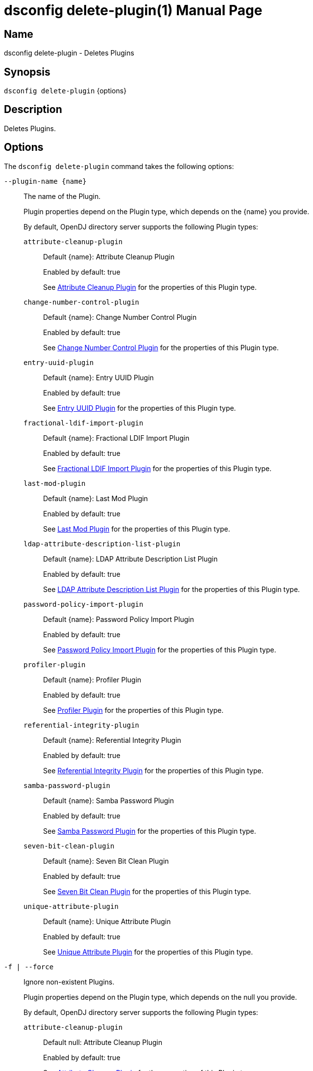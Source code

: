 ////
  The contents of this file are subject to the terms of the Common Development and
  Distribution License (the License). You may not use this file except in compliance with the
  License.

  You can obtain a copy of the License at legal/CDDLv1.0.txt. See the License for the
  specific language governing permission and limitations under the License.

  When distributing Covered Software, include this CDDL Header Notice in each file and include
  the License file at legal/CDDLv1.0.txt. If applicable, add the following below the CDDL
  Header, with the fields enclosed by brackets [] replaced by your own identifying
  information: "Portions Copyright [year] [name of copyright owner]".

  Copyright 2011-2017 ForgeRock AS.
  Portions Copyright 2024-2025 3A Systems LLC.
////

[#dsconfig-delete-plugin]
= dsconfig delete-plugin(1)
:doctype: manpage
:manmanual: Directory Server Tools
:mansource: OpenDJ

== Name
dsconfig delete-plugin - Deletes Plugins

== Synopsis

`dsconfig delete-plugin` {options}

[#dsconfig-delete-plugin-description]
== Description

Deletes Plugins.



[#dsconfig-delete-plugin-options]
== Options

The `dsconfig delete-plugin` command takes the following options:

--
`--plugin-name {name}`::

The name of the Plugin.
+

[open]
====
Plugin properties depend on the Plugin type, which depends on the {name} you provide.

By default, OpenDJ directory server supports the following Plugin types:

`attribute-cleanup-plugin`::
+
Default {name}: Attribute Cleanup Plugin
+
Enabled by default: true
+
See  <<dsconfig-delete-plugin-attribute-cleanup-plugin>> for the properties of this Plugin type.
`change-number-control-plugin`::
+
Default {name}: Change Number Control Plugin
+
Enabled by default: true
+
See  <<dsconfig-delete-plugin-change-number-control-plugin>> for the properties of this Plugin type.
`entry-uuid-plugin`::
+
Default {name}: Entry UUID Plugin
+
Enabled by default: true
+
See  <<dsconfig-delete-plugin-entry-uuid-plugin>> for the properties of this Plugin type.
`fractional-ldif-import-plugin`::
+
Default {name}: Fractional LDIF Import Plugin
+
Enabled by default: true
+
See  <<dsconfig-delete-plugin-fractional-ldif-import-plugin>> for the properties of this Plugin type.
`last-mod-plugin`::
+
Default {name}: Last Mod Plugin
+
Enabled by default: true
+
See  <<dsconfig-delete-plugin-last-mod-plugin>> for the properties of this Plugin type.
`ldap-attribute-description-list-plugin`::
+
Default {name}: LDAP Attribute Description List Plugin
+
Enabled by default: true
+
See  <<dsconfig-delete-plugin-ldap-attribute-description-list-plugin>> for the properties of this Plugin type.
`password-policy-import-plugin`::
+
Default {name}: Password Policy Import Plugin
+
Enabled by default: true
+
See  <<dsconfig-delete-plugin-password-policy-import-plugin>> for the properties of this Plugin type.
`profiler-plugin`::
+
Default {name}: Profiler Plugin
+
Enabled by default: true
+
See  <<dsconfig-delete-plugin-profiler-plugin>> for the properties of this Plugin type.
`referential-integrity-plugin`::
+
Default {name}: Referential Integrity Plugin
+
Enabled by default: true
+
See  <<dsconfig-delete-plugin-referential-integrity-plugin>> for the properties of this Plugin type.
`samba-password-plugin`::
+
Default {name}: Samba Password Plugin
+
Enabled by default: true
+
See  <<dsconfig-delete-plugin-samba-password-plugin>> for the properties of this Plugin type.
`seven-bit-clean-plugin`::
+
Default {name}: Seven Bit Clean Plugin
+
Enabled by default: true
+
See  <<dsconfig-delete-plugin-seven-bit-clean-plugin>> for the properties of this Plugin type.
`unique-attribute-plugin`::
+
Default {name}: Unique Attribute Plugin
+
Enabled by default: true
+
See  <<dsconfig-delete-plugin-unique-attribute-plugin>> for the properties of this Plugin type.
====

`-f | --force`::

Ignore non-existent Plugins.
+

[open]
====
Plugin properties depend on the Plugin type, which depends on the null you provide.

By default, OpenDJ directory server supports the following Plugin types:

`attribute-cleanup-plugin`::
+
Default null: Attribute Cleanup Plugin
+
Enabled by default: true
+
See  <<dsconfig-delete-plugin-attribute-cleanup-plugin>> for the properties of this Plugin type.
`change-number-control-plugin`::
+
Default null: Change Number Control Plugin
+
Enabled by default: true
+
See  <<dsconfig-delete-plugin-change-number-control-plugin>> for the properties of this Plugin type.
`entry-uuid-plugin`::
+
Default null: Entry UUID Plugin
+
Enabled by default: true
+
See  <<dsconfig-delete-plugin-entry-uuid-plugin>> for the properties of this Plugin type.
`fractional-ldif-import-plugin`::
+
Default null: Fractional LDIF Import Plugin
+
Enabled by default: true
+
See  <<dsconfig-delete-plugin-fractional-ldif-import-plugin>> for the properties of this Plugin type.
`last-mod-plugin`::
+
Default null: Last Mod Plugin
+
Enabled by default: true
+
See  <<dsconfig-delete-plugin-last-mod-plugin>> for the properties of this Plugin type.
`ldap-attribute-description-list-plugin`::
+
Default null: LDAP Attribute Description List Plugin
+
Enabled by default: true
+
See  <<dsconfig-delete-plugin-ldap-attribute-description-list-plugin>> for the properties of this Plugin type.
`password-policy-import-plugin`::
+
Default null: Password Policy Import Plugin
+
Enabled by default: true
+
See  <<dsconfig-delete-plugin-password-policy-import-plugin>> for the properties of this Plugin type.
`profiler-plugin`::
+
Default null: Profiler Plugin
+
Enabled by default: true
+
See  <<dsconfig-delete-plugin-profiler-plugin>> for the properties of this Plugin type.
`referential-integrity-plugin`::
+
Default null: Referential Integrity Plugin
+
Enabled by default: true
+
See  <<dsconfig-delete-plugin-referential-integrity-plugin>> for the properties of this Plugin type.
`samba-password-plugin`::
+
Default null: Samba Password Plugin
+
Enabled by default: true
+
See  <<dsconfig-delete-plugin-samba-password-plugin>> for the properties of this Plugin type.
`seven-bit-clean-plugin`::
+
Default null: Seven Bit Clean Plugin
+
Enabled by default: true
+
See  <<dsconfig-delete-plugin-seven-bit-clean-plugin>> for the properties of this Plugin type.
`unique-attribute-plugin`::
+
Default null: Unique Attribute Plugin
+
Enabled by default: true
+
See  <<dsconfig-delete-plugin-unique-attribute-plugin>> for the properties of this Plugin type.
====

--

[#dsconfig-delete-plugin-attribute-cleanup-plugin]
== Attribute Cleanup Plugin

Plugins of type attribute-cleanup-plugin have the following properties:

--


enabled::
[open]
====
Description::
Indicates whether the plug-in is enabled for use. 


Default Value::
None


Allowed Values::
true
false


Multi-valued::
No

Required::
Yes

Admin Action Required::
None

Advanced Property::
No

Read-only::
No


====

invoke-for-internal-operations::
[open]
====
Description::
Indicates whether the plug-in should be invoked for internal operations. Any plug-in that can be invoked for internal operations must ensure that it does not create any new internal operatons that can cause the same plug-in to be re-invoked.


Default Value::
false


Allowed Values::
true
false


Multi-valued::
No

Required::
No

Admin Action Required::
None

Advanced Property::
Yes (Use --advanced in interactive mode.)

Read-only::
No


====

java-class::
[open]
====
Description::
Specifies the fully-qualified name of the Java class that provides the plug-in implementation. 


Default Value::
org.opends.server.plugins.AttributeCleanupPlugin


Allowed Values::
A Java class that implements or extends the class(es): org.opends.server.api.plugin.DirectoryServerPlugin


Multi-valued::
No

Required::
Yes

Admin Action Required::
None

Advanced Property::
No

Read-only::
No


====

plugin-type::
[open]
====
Description::
Specifies the set of plug-in types for the plug-in, which specifies the times at which the plug-in is invoked. 


Default Value::
preparseadd
preparsemodify


Allowed Values::


intermediateresponse::
Invoked before sending an intermediate repsonse message to the client.

ldifexport::
Invoked for each operation to be written during an LDIF export.

ldifimport::
Invoked for each entry read during an LDIF import.

ldifimportbegin::
Invoked at the beginning of an LDIF import session.

ldifimportend::
Invoked at the end of an LDIF import session.

postconnect::
Invoked whenever a new connection is established to the server.

postdisconnect::
Invoked whenever an existing connection is terminated (by either the client or the server).

postoperationabandon::
Invoked after completing the abandon processing.

postoperationadd::
Invoked after completing the core add processing but before sending the response to the client.

postoperationbind::
Invoked after completing the core bind processing but before sending the response to the client.

postoperationcompare::
Invoked after completing the core compare processing but before sending the response to the client.

postoperationdelete::
Invoked after completing the core delete processing but before sending the response to the client.

postoperationextended::
Invoked after completing the core extended processing but before sending the response to the client.

postoperationmodify::
Invoked after completing the core modify processing but before sending the response to the client.

postoperationmodifydn::
Invoked after completing the core modify DN processing but before sending the response to the client.

postoperationsearch::
Invoked after completing the core search processing but before sending the response to the client.

postoperationunbind::
Invoked after completing the unbind processing.

postresponseadd::
Invoked after sending the add response to the client.

postresponsebind::
Invoked after sending the bind response to the client.

postresponsecompare::
Invoked after sending the compare response to the client.

postresponsedelete::
Invoked after sending the delete response to the client.

postresponseextended::
Invoked after sending the extended response to the client.

postresponsemodify::
Invoked after sending the modify response to the client.

postresponsemodifydn::
Invoked after sending the modify DN response to the client.

postresponsesearch::
Invoked after sending the search result done message to the client.

postsynchronizationadd::
Invoked after completing post-synchronization processing for an add operation.

postsynchronizationdelete::
Invoked after completing post-synchronization processing for a delete operation.

postsynchronizationmodify::
Invoked after completing post-synchronization processing for a modify operation.

postsynchronizationmodifydn::
Invoked after completing post-synchronization processing for a modify DN operation.

preoperationadd::
Invoked prior to performing the core add processing.

preoperationbind::
Invoked prior to performing the core bind processing.

preoperationcompare::
Invoked prior to performing the core compare processing.

preoperationdelete::
Invoked prior to performing the core delete processing.

preoperationextended::
Invoked prior to performing the core extended processing.

preoperationmodify::
Invoked prior to performing the core modify processing.

preoperationmodifydn::
Invoked prior to performing the core modify DN processing.

preoperationsearch::
Invoked prior to performing the core search processing.

preparseabandon::
Invoked prior to parsing an abandon request.

preparseadd::
Invoked prior to parsing an add request.

preparsebind::
Invoked prior to parsing a bind request.

preparsecompare::
Invoked prior to parsing a compare request.

preparsedelete::
Invoked prior to parsing a delete request.

preparseextended::
Invoked prior to parsing an extended request.

preparsemodify::
Invoked prior to parsing a modify request.

preparsemodifydn::
Invoked prior to parsing a modify DN request.

preparsesearch::
Invoked prior to parsing a search request.

preparseunbind::
Invoked prior to parsing an unbind request.

searchresultentry::
Invoked before sending a search result entry to the client.

searchresultreference::
Invoked before sending a search result reference to the client.

shutdown::
Invoked during a graceful directory server shutdown.

startup::
Invoked during the directory server startup process.

subordinatedelete::
Invoked in the course of deleting a subordinate entry of a delete operation.

subordinatemodifydn::
Invoked in the course of moving or renaming an entry subordinate to the target of a modify DN operation.



Multi-valued::
Yes

Required::
Yes

Admin Action Required::
The Plugin must be disabled and re-enabled for changes to this setting to take effect

Advanced Property::
Yes (Use --advanced in interactive mode.)

Read-only::
No


====

remove-inbound-attributes::
[open]
====
Description::
A list of attributes which should be removed from incoming add or modify requests. 


Default Value::
No attributes will be removed


Allowed Values::
A String


Multi-valued::
Yes

Required::
No

Admin Action Required::
None

Advanced Property::
No

Read-only::
No


====

rename-inbound-attributes::
[open]
====
Description::
A list of attributes which should be renamed in incoming add or modify requests. 


Default Value::
No attributes will be renamed


Allowed Values::
An attribute name mapping.


Multi-valued::
Yes

Required::
No

Admin Action Required::
None

Advanced Property::
No

Read-only::
No


====



--

[#dsconfig-delete-plugin-change-number-control-plugin]
== Change Number Control Plugin

Plugins of type change-number-control-plugin have the following properties:

--


enabled::
[open]
====
Description::
Indicates whether the plug-in is enabled for use. 


Default Value::
None


Allowed Values::
true
false


Multi-valued::
No

Required::
Yes

Admin Action Required::
None

Advanced Property::
No

Read-only::
No


====

invoke-for-internal-operations::
[open]
====
Description::
Indicates whether the plug-in should be invoked for internal operations. Any plug-in that can be invoked for internal operations must ensure that it does not create any new internal operatons that can cause the same plug-in to be re-invoked.


Default Value::
true


Allowed Values::
true
false


Multi-valued::
No

Required::
No

Admin Action Required::
None

Advanced Property::
Yes (Use --advanced in interactive mode.)

Read-only::
No


====

java-class::
[open]
====
Description::
Specifies the fully-qualified name of the Java class that provides the plug-in implementation. 


Default Value::
org.opends.server.plugins.ChangeNumberControlPlugin


Allowed Values::
A Java class that implements or extends the class(es): org.opends.server.api.plugin.DirectoryServerPlugin


Multi-valued::
No

Required::
Yes

Admin Action Required::
None

Advanced Property::
Yes (Use --advanced in interactive mode.)

Read-only::
No


====

plugin-type::
[open]
====
Description::
Specifies the set of plug-in types for the plug-in, which specifies the times at which the plug-in is invoked. 


Default Value::
postOperationAdd
postOperationDelete
postOperationModify
postOperationModifyDN


Allowed Values::


intermediateresponse::
Invoked before sending an intermediate repsonse message to the client.

ldifexport::
Invoked for each operation to be written during an LDIF export.

ldifimport::
Invoked for each entry read during an LDIF import.

ldifimportbegin::
Invoked at the beginning of an LDIF import session.

ldifimportend::
Invoked at the end of an LDIF import session.

postconnect::
Invoked whenever a new connection is established to the server.

postdisconnect::
Invoked whenever an existing connection is terminated (by either the client or the server).

postoperationabandon::
Invoked after completing the abandon processing.

postoperationadd::
Invoked after completing the core add processing but before sending the response to the client.

postoperationbind::
Invoked after completing the core bind processing but before sending the response to the client.

postoperationcompare::
Invoked after completing the core compare processing but before sending the response to the client.

postoperationdelete::
Invoked after completing the core delete processing but before sending the response to the client.

postoperationextended::
Invoked after completing the core extended processing but before sending the response to the client.

postoperationmodify::
Invoked after completing the core modify processing but before sending the response to the client.

postoperationmodifydn::
Invoked after completing the core modify DN processing but before sending the response to the client.

postoperationsearch::
Invoked after completing the core search processing but before sending the response to the client.

postoperationunbind::
Invoked after completing the unbind processing.

postresponseadd::
Invoked after sending the add response to the client.

postresponsebind::
Invoked after sending the bind response to the client.

postresponsecompare::
Invoked after sending the compare response to the client.

postresponsedelete::
Invoked after sending the delete response to the client.

postresponseextended::
Invoked after sending the extended response to the client.

postresponsemodify::
Invoked after sending the modify response to the client.

postresponsemodifydn::
Invoked after sending the modify DN response to the client.

postresponsesearch::
Invoked after sending the search result done message to the client.

postsynchronizationadd::
Invoked after completing post-synchronization processing for an add operation.

postsynchronizationdelete::
Invoked after completing post-synchronization processing for a delete operation.

postsynchronizationmodify::
Invoked after completing post-synchronization processing for a modify operation.

postsynchronizationmodifydn::
Invoked after completing post-synchronization processing for a modify DN operation.

preoperationadd::
Invoked prior to performing the core add processing.

preoperationbind::
Invoked prior to performing the core bind processing.

preoperationcompare::
Invoked prior to performing the core compare processing.

preoperationdelete::
Invoked prior to performing the core delete processing.

preoperationextended::
Invoked prior to performing the core extended processing.

preoperationmodify::
Invoked prior to performing the core modify processing.

preoperationmodifydn::
Invoked prior to performing the core modify DN processing.

preoperationsearch::
Invoked prior to performing the core search processing.

preparseabandon::
Invoked prior to parsing an abandon request.

preparseadd::
Invoked prior to parsing an add request.

preparsebind::
Invoked prior to parsing a bind request.

preparsecompare::
Invoked prior to parsing a compare request.

preparsedelete::
Invoked prior to parsing a delete request.

preparseextended::
Invoked prior to parsing an extended request.

preparsemodify::
Invoked prior to parsing a modify request.

preparsemodifydn::
Invoked prior to parsing a modify DN request.

preparsesearch::
Invoked prior to parsing a search request.

preparseunbind::
Invoked prior to parsing an unbind request.

searchresultentry::
Invoked before sending a search result entry to the client.

searchresultreference::
Invoked before sending a search result reference to the client.

shutdown::
Invoked during a graceful directory server shutdown.

startup::
Invoked during the directory server startup process.

subordinatedelete::
Invoked in the course of deleting a subordinate entry of a delete operation.

subordinatemodifydn::
Invoked in the course of moving or renaming an entry subordinate to the target of a modify DN operation.



Multi-valued::
Yes

Required::
Yes

Admin Action Required::
The Plugin must be disabled and re-enabled for changes to this setting to take effect

Advanced Property::
Yes (Use --advanced in interactive mode.)

Read-only::
No


====



--

[#dsconfig-delete-plugin-entry-uuid-plugin]
== Entry UUID Plugin

Plugins of type entry-uuid-plugin have the following properties:

--


enabled::
[open]
====
Description::
Indicates whether the plug-in is enabled for use. 


Default Value::
None


Allowed Values::
true
false


Multi-valued::
No

Required::
Yes

Admin Action Required::
None

Advanced Property::
No

Read-only::
No


====

invoke-for-internal-operations::
[open]
====
Description::
Indicates whether the plug-in should be invoked for internal operations. Any plug-in that can be invoked for internal operations must ensure that it does not create any new internal operatons that can cause the same plug-in to be re-invoked.


Default Value::
true


Allowed Values::
true
false


Multi-valued::
No

Required::
No

Admin Action Required::
None

Advanced Property::
Yes (Use --advanced in interactive mode.)

Read-only::
No


====

java-class::
[open]
====
Description::
Specifies the fully-qualified name of the Java class that provides the plug-in implementation. 


Default Value::
org.opends.server.plugins.EntryUUIDPlugin


Allowed Values::
A Java class that implements or extends the class(es): org.opends.server.api.plugin.DirectoryServerPlugin


Multi-valued::
No

Required::
Yes

Admin Action Required::
None

Advanced Property::
Yes (Use --advanced in interactive mode.)

Read-only::
No


====

plugin-type::
[open]
====
Description::
Specifies the set of plug-in types for the plug-in, which specifies the times at which the plug-in is invoked. 


Default Value::
ldifimport
preoperationadd


Allowed Values::


intermediateresponse::
Invoked before sending an intermediate repsonse message to the client.

ldifexport::
Invoked for each operation to be written during an LDIF export.

ldifimport::
Invoked for each entry read during an LDIF import.

ldifimportbegin::
Invoked at the beginning of an LDIF import session.

ldifimportend::
Invoked at the end of an LDIF import session.

postconnect::
Invoked whenever a new connection is established to the server.

postdisconnect::
Invoked whenever an existing connection is terminated (by either the client or the server).

postoperationabandon::
Invoked after completing the abandon processing.

postoperationadd::
Invoked after completing the core add processing but before sending the response to the client.

postoperationbind::
Invoked after completing the core bind processing but before sending the response to the client.

postoperationcompare::
Invoked after completing the core compare processing but before sending the response to the client.

postoperationdelete::
Invoked after completing the core delete processing but before sending the response to the client.

postoperationextended::
Invoked after completing the core extended processing but before sending the response to the client.

postoperationmodify::
Invoked after completing the core modify processing but before sending the response to the client.

postoperationmodifydn::
Invoked after completing the core modify DN processing but before sending the response to the client.

postoperationsearch::
Invoked after completing the core search processing but before sending the response to the client.

postoperationunbind::
Invoked after completing the unbind processing.

postresponseadd::
Invoked after sending the add response to the client.

postresponsebind::
Invoked after sending the bind response to the client.

postresponsecompare::
Invoked after sending the compare response to the client.

postresponsedelete::
Invoked after sending the delete response to the client.

postresponseextended::
Invoked after sending the extended response to the client.

postresponsemodify::
Invoked after sending the modify response to the client.

postresponsemodifydn::
Invoked after sending the modify DN response to the client.

postresponsesearch::
Invoked after sending the search result done message to the client.

postsynchronizationadd::
Invoked after completing post-synchronization processing for an add operation.

postsynchronizationdelete::
Invoked after completing post-synchronization processing for a delete operation.

postsynchronizationmodify::
Invoked after completing post-synchronization processing for a modify operation.

postsynchronizationmodifydn::
Invoked after completing post-synchronization processing for a modify DN operation.

preoperationadd::
Invoked prior to performing the core add processing.

preoperationbind::
Invoked prior to performing the core bind processing.

preoperationcompare::
Invoked prior to performing the core compare processing.

preoperationdelete::
Invoked prior to performing the core delete processing.

preoperationextended::
Invoked prior to performing the core extended processing.

preoperationmodify::
Invoked prior to performing the core modify processing.

preoperationmodifydn::
Invoked prior to performing the core modify DN processing.

preoperationsearch::
Invoked prior to performing the core search processing.

preparseabandon::
Invoked prior to parsing an abandon request.

preparseadd::
Invoked prior to parsing an add request.

preparsebind::
Invoked prior to parsing a bind request.

preparsecompare::
Invoked prior to parsing a compare request.

preparsedelete::
Invoked prior to parsing a delete request.

preparseextended::
Invoked prior to parsing an extended request.

preparsemodify::
Invoked prior to parsing a modify request.

preparsemodifydn::
Invoked prior to parsing a modify DN request.

preparsesearch::
Invoked prior to parsing a search request.

preparseunbind::
Invoked prior to parsing an unbind request.

searchresultentry::
Invoked before sending a search result entry to the client.

searchresultreference::
Invoked before sending a search result reference to the client.

shutdown::
Invoked during a graceful directory server shutdown.

startup::
Invoked during the directory server startup process.

subordinatedelete::
Invoked in the course of deleting a subordinate entry of a delete operation.

subordinatemodifydn::
Invoked in the course of moving or renaming an entry subordinate to the target of a modify DN operation.



Multi-valued::
Yes

Required::
Yes

Admin Action Required::
The Plugin must be disabled and re-enabled for changes to this setting to take effect

Advanced Property::
Yes (Use --advanced in interactive mode.)

Read-only::
No


====



--

[#dsconfig-delete-plugin-fractional-ldif-import-plugin]
== Fractional LDIF Import Plugin

Plugins of type fractional-ldif-import-plugin have the following properties:

--


enabled::
[open]
====
Description::
Indicates whether the plug-in is enabled for use. 


Default Value::
None


Allowed Values::
true
false


Multi-valued::
No

Required::
Yes

Admin Action Required::
None

Advanced Property::
No

Read-only::
No


====

invoke-for-internal-operations::
[open]
====
Description::
Indicates whether the plug-in should be invoked for internal operations. Any plug-in that can be invoked for internal operations must ensure that it does not create any new internal operatons that can cause the same plug-in to be re-invoked.


Default Value::
true


Allowed Values::
true
false


Multi-valued::
No

Required::
No

Admin Action Required::
None

Advanced Property::
Yes (Use --advanced in interactive mode.)

Read-only::
No


====

java-class::
[open]
====
Description::
Specifies the fully-qualified name of the Java class that provides the plug-in implementation. 


Default Value::
None


Allowed Values::
A Java class that implements or extends the class(es): org.opends.server.api.plugin.DirectoryServerPlugin


Multi-valued::
No

Required::
Yes

Admin Action Required::
None

Advanced Property::
No

Read-only::
No


====

plugin-type::
[open]
====
Description::
Specifies the set of plug-in types for the plug-in, which specifies the times at which the plug-in is invoked. 


Default Value::
None


Allowed Values::


intermediateresponse::
Invoked before sending an intermediate repsonse message to the client.

ldifexport::
Invoked for each operation to be written during an LDIF export.

ldifimport::
Invoked for each entry read during an LDIF import.

ldifimportbegin::
Invoked at the beginning of an LDIF import session.

ldifimportend::
Invoked at the end of an LDIF import session.

postconnect::
Invoked whenever a new connection is established to the server.

postdisconnect::
Invoked whenever an existing connection is terminated (by either the client or the server).

postoperationabandon::
Invoked after completing the abandon processing.

postoperationadd::
Invoked after completing the core add processing but before sending the response to the client.

postoperationbind::
Invoked after completing the core bind processing but before sending the response to the client.

postoperationcompare::
Invoked after completing the core compare processing but before sending the response to the client.

postoperationdelete::
Invoked after completing the core delete processing but before sending the response to the client.

postoperationextended::
Invoked after completing the core extended processing but before sending the response to the client.

postoperationmodify::
Invoked after completing the core modify processing but before sending the response to the client.

postoperationmodifydn::
Invoked after completing the core modify DN processing but before sending the response to the client.

postoperationsearch::
Invoked after completing the core search processing but before sending the response to the client.

postoperationunbind::
Invoked after completing the unbind processing.

postresponseadd::
Invoked after sending the add response to the client.

postresponsebind::
Invoked after sending the bind response to the client.

postresponsecompare::
Invoked after sending the compare response to the client.

postresponsedelete::
Invoked after sending the delete response to the client.

postresponseextended::
Invoked after sending the extended response to the client.

postresponsemodify::
Invoked after sending the modify response to the client.

postresponsemodifydn::
Invoked after sending the modify DN response to the client.

postresponsesearch::
Invoked after sending the search result done message to the client.

postsynchronizationadd::
Invoked after completing post-synchronization processing for an add operation.

postsynchronizationdelete::
Invoked after completing post-synchronization processing for a delete operation.

postsynchronizationmodify::
Invoked after completing post-synchronization processing for a modify operation.

postsynchronizationmodifydn::
Invoked after completing post-synchronization processing for a modify DN operation.

preoperationadd::
Invoked prior to performing the core add processing.

preoperationbind::
Invoked prior to performing the core bind processing.

preoperationcompare::
Invoked prior to performing the core compare processing.

preoperationdelete::
Invoked prior to performing the core delete processing.

preoperationextended::
Invoked prior to performing the core extended processing.

preoperationmodify::
Invoked prior to performing the core modify processing.

preoperationmodifydn::
Invoked prior to performing the core modify DN processing.

preoperationsearch::
Invoked prior to performing the core search processing.

preparseabandon::
Invoked prior to parsing an abandon request.

preparseadd::
Invoked prior to parsing an add request.

preparsebind::
Invoked prior to parsing a bind request.

preparsecompare::
Invoked prior to parsing a compare request.

preparsedelete::
Invoked prior to parsing a delete request.

preparseextended::
Invoked prior to parsing an extended request.

preparsemodify::
Invoked prior to parsing a modify request.

preparsemodifydn::
Invoked prior to parsing a modify DN request.

preparsesearch::
Invoked prior to parsing a search request.

preparseunbind::
Invoked prior to parsing an unbind request.

searchresultentry::
Invoked before sending a search result entry to the client.

searchresultreference::
Invoked before sending a search result reference to the client.

shutdown::
Invoked during a graceful directory server shutdown.

startup::
Invoked during the directory server startup process.

subordinatedelete::
Invoked in the course of deleting a subordinate entry of a delete operation.

subordinatemodifydn::
Invoked in the course of moving or renaming an entry subordinate to the target of a modify DN operation.



Multi-valued::
Yes

Required::
Yes

Admin Action Required::
The Plugin must be disabled and re-enabled for changes to this setting to take effect

Advanced Property::
No

Read-only::
No


====



--

[#dsconfig-delete-plugin-last-mod-plugin]
== Last Mod Plugin

Plugins of type last-mod-plugin have the following properties:

--


enabled::
[open]
====
Description::
Indicates whether the plug-in is enabled for use. 


Default Value::
None


Allowed Values::
true
false


Multi-valued::
No

Required::
Yes

Admin Action Required::
None

Advanced Property::
No

Read-only::
No


====

invoke-for-internal-operations::
[open]
====
Description::
Indicates whether the plug-in should be invoked for internal operations. Any plug-in that can be invoked for internal operations must ensure that it does not create any new internal operatons that can cause the same plug-in to be re-invoked.


Default Value::
true


Allowed Values::
true
false


Multi-valued::
No

Required::
No

Admin Action Required::
None

Advanced Property::
Yes (Use --advanced in interactive mode.)

Read-only::
No


====

java-class::
[open]
====
Description::
Specifies the fully-qualified name of the Java class that provides the plug-in implementation. 


Default Value::
org.opends.server.plugins.LastModPlugin


Allowed Values::
A Java class that implements or extends the class(es): org.opends.server.api.plugin.DirectoryServerPlugin


Multi-valued::
No

Required::
Yes

Admin Action Required::
None

Advanced Property::
Yes (Use --advanced in interactive mode.)

Read-only::
No


====

plugin-type::
[open]
====
Description::
Specifies the set of plug-in types for the plug-in, which specifies the times at which the plug-in is invoked. 


Default Value::
preoperationadd
preoperationmodify
preoperationmodifydn


Allowed Values::


intermediateresponse::
Invoked before sending an intermediate repsonse message to the client.

ldifexport::
Invoked for each operation to be written during an LDIF export.

ldifimport::
Invoked for each entry read during an LDIF import.

ldifimportbegin::
Invoked at the beginning of an LDIF import session.

ldifimportend::
Invoked at the end of an LDIF import session.

postconnect::
Invoked whenever a new connection is established to the server.

postdisconnect::
Invoked whenever an existing connection is terminated (by either the client or the server).

postoperationabandon::
Invoked after completing the abandon processing.

postoperationadd::
Invoked after completing the core add processing but before sending the response to the client.

postoperationbind::
Invoked after completing the core bind processing but before sending the response to the client.

postoperationcompare::
Invoked after completing the core compare processing but before sending the response to the client.

postoperationdelete::
Invoked after completing the core delete processing but before sending the response to the client.

postoperationextended::
Invoked after completing the core extended processing but before sending the response to the client.

postoperationmodify::
Invoked after completing the core modify processing but before sending the response to the client.

postoperationmodifydn::
Invoked after completing the core modify DN processing but before sending the response to the client.

postoperationsearch::
Invoked after completing the core search processing but before sending the response to the client.

postoperationunbind::
Invoked after completing the unbind processing.

postresponseadd::
Invoked after sending the add response to the client.

postresponsebind::
Invoked after sending the bind response to the client.

postresponsecompare::
Invoked after sending the compare response to the client.

postresponsedelete::
Invoked after sending the delete response to the client.

postresponseextended::
Invoked after sending the extended response to the client.

postresponsemodify::
Invoked after sending the modify response to the client.

postresponsemodifydn::
Invoked after sending the modify DN response to the client.

postresponsesearch::
Invoked after sending the search result done message to the client.

postsynchronizationadd::
Invoked after completing post-synchronization processing for an add operation.

postsynchronizationdelete::
Invoked after completing post-synchronization processing for a delete operation.

postsynchronizationmodify::
Invoked after completing post-synchronization processing for a modify operation.

postsynchronizationmodifydn::
Invoked after completing post-synchronization processing for a modify DN operation.

preoperationadd::
Invoked prior to performing the core add processing.

preoperationbind::
Invoked prior to performing the core bind processing.

preoperationcompare::
Invoked prior to performing the core compare processing.

preoperationdelete::
Invoked prior to performing the core delete processing.

preoperationextended::
Invoked prior to performing the core extended processing.

preoperationmodify::
Invoked prior to performing the core modify processing.

preoperationmodifydn::
Invoked prior to performing the core modify DN processing.

preoperationsearch::
Invoked prior to performing the core search processing.

preparseabandon::
Invoked prior to parsing an abandon request.

preparseadd::
Invoked prior to parsing an add request.

preparsebind::
Invoked prior to parsing a bind request.

preparsecompare::
Invoked prior to parsing a compare request.

preparsedelete::
Invoked prior to parsing a delete request.

preparseextended::
Invoked prior to parsing an extended request.

preparsemodify::
Invoked prior to parsing a modify request.

preparsemodifydn::
Invoked prior to parsing a modify DN request.

preparsesearch::
Invoked prior to parsing a search request.

preparseunbind::
Invoked prior to parsing an unbind request.

searchresultentry::
Invoked before sending a search result entry to the client.

searchresultreference::
Invoked before sending a search result reference to the client.

shutdown::
Invoked during a graceful directory server shutdown.

startup::
Invoked during the directory server startup process.

subordinatedelete::
Invoked in the course of deleting a subordinate entry of a delete operation.

subordinatemodifydn::
Invoked in the course of moving or renaming an entry subordinate to the target of a modify DN operation.



Multi-valued::
Yes

Required::
Yes

Admin Action Required::
The Plugin must be disabled and re-enabled for changes to this setting to take effect

Advanced Property::
Yes (Use --advanced in interactive mode.)

Read-only::
No


====



--

[#dsconfig-delete-plugin-ldap-attribute-description-list-plugin]
== LDAP Attribute Description List Plugin

Plugins of type ldap-attribute-description-list-plugin have the following properties:

--


enabled::
[open]
====
Description::
Indicates whether the plug-in is enabled for use. 


Default Value::
None


Allowed Values::
true
false


Multi-valued::
No

Required::
Yes

Admin Action Required::
None

Advanced Property::
No

Read-only::
No


====

invoke-for-internal-operations::
[open]
====
Description::
Indicates whether the plug-in should be invoked for internal operations. Any plug-in that can be invoked for internal operations must ensure that it does not create any new internal operatons that can cause the same plug-in to be re-invoked.


Default Value::
true


Allowed Values::
true
false


Multi-valued::
No

Required::
No

Admin Action Required::
None

Advanced Property::
Yes (Use --advanced in interactive mode.)

Read-only::
No


====

java-class::
[open]
====
Description::
Specifies the fully-qualified name of the Java class that provides the plug-in implementation. 


Default Value::
org.opends.server.plugins.LDAPADListPlugin


Allowed Values::
A Java class that implements or extends the class(es): org.opends.server.api.plugin.DirectoryServerPlugin


Multi-valued::
No

Required::
Yes

Admin Action Required::
None

Advanced Property::
Yes (Use --advanced in interactive mode.)

Read-only::
No


====

plugin-type::
[open]
====
Description::
Specifies the set of plug-in types for the plug-in, which specifies the times at which the plug-in is invoked. 


Default Value::
preparsesearch


Allowed Values::


intermediateresponse::
Invoked before sending an intermediate repsonse message to the client.

ldifexport::
Invoked for each operation to be written during an LDIF export.

ldifimport::
Invoked for each entry read during an LDIF import.

ldifimportbegin::
Invoked at the beginning of an LDIF import session.

ldifimportend::
Invoked at the end of an LDIF import session.

postconnect::
Invoked whenever a new connection is established to the server.

postdisconnect::
Invoked whenever an existing connection is terminated (by either the client or the server).

postoperationabandon::
Invoked after completing the abandon processing.

postoperationadd::
Invoked after completing the core add processing but before sending the response to the client.

postoperationbind::
Invoked after completing the core bind processing but before sending the response to the client.

postoperationcompare::
Invoked after completing the core compare processing but before sending the response to the client.

postoperationdelete::
Invoked after completing the core delete processing but before sending the response to the client.

postoperationextended::
Invoked after completing the core extended processing but before sending the response to the client.

postoperationmodify::
Invoked after completing the core modify processing but before sending the response to the client.

postoperationmodifydn::
Invoked after completing the core modify DN processing but before sending the response to the client.

postoperationsearch::
Invoked after completing the core search processing but before sending the response to the client.

postoperationunbind::
Invoked after completing the unbind processing.

postresponseadd::
Invoked after sending the add response to the client.

postresponsebind::
Invoked after sending the bind response to the client.

postresponsecompare::
Invoked after sending the compare response to the client.

postresponsedelete::
Invoked after sending the delete response to the client.

postresponseextended::
Invoked after sending the extended response to the client.

postresponsemodify::
Invoked after sending the modify response to the client.

postresponsemodifydn::
Invoked after sending the modify DN response to the client.

postresponsesearch::
Invoked after sending the search result done message to the client.

postsynchronizationadd::
Invoked after completing post-synchronization processing for an add operation.

postsynchronizationdelete::
Invoked after completing post-synchronization processing for a delete operation.

postsynchronizationmodify::
Invoked after completing post-synchronization processing for a modify operation.

postsynchronizationmodifydn::
Invoked after completing post-synchronization processing for a modify DN operation.

preoperationadd::
Invoked prior to performing the core add processing.

preoperationbind::
Invoked prior to performing the core bind processing.

preoperationcompare::
Invoked prior to performing the core compare processing.

preoperationdelete::
Invoked prior to performing the core delete processing.

preoperationextended::
Invoked prior to performing the core extended processing.

preoperationmodify::
Invoked prior to performing the core modify processing.

preoperationmodifydn::
Invoked prior to performing the core modify DN processing.

preoperationsearch::
Invoked prior to performing the core search processing.

preparseabandon::
Invoked prior to parsing an abandon request.

preparseadd::
Invoked prior to parsing an add request.

preparsebind::
Invoked prior to parsing a bind request.

preparsecompare::
Invoked prior to parsing a compare request.

preparsedelete::
Invoked prior to parsing a delete request.

preparseextended::
Invoked prior to parsing an extended request.

preparsemodify::
Invoked prior to parsing a modify request.

preparsemodifydn::
Invoked prior to parsing a modify DN request.

preparsesearch::
Invoked prior to parsing a search request.

preparseunbind::
Invoked prior to parsing an unbind request.

searchresultentry::
Invoked before sending a search result entry to the client.

searchresultreference::
Invoked before sending a search result reference to the client.

shutdown::
Invoked during a graceful directory server shutdown.

startup::
Invoked during the directory server startup process.

subordinatedelete::
Invoked in the course of deleting a subordinate entry of a delete operation.

subordinatemodifydn::
Invoked in the course of moving or renaming an entry subordinate to the target of a modify DN operation.



Multi-valued::
Yes

Required::
Yes

Admin Action Required::
The Plugin must be disabled and re-enabled for changes to this setting to take effect

Advanced Property::
Yes (Use --advanced in interactive mode.)

Read-only::
No


====



--

[#dsconfig-delete-plugin-password-policy-import-plugin]
== Password Policy Import Plugin

Plugins of type password-policy-import-plugin have the following properties:

--


default-auth-password-storage-scheme::
[open]
====
Description::
Specifies the names of password storage schemes that to be used for encoding passwords contained in attributes with the auth password syntax for entries that do not include the ds-pwp-password-policy-dn attribute specifying which password policy should be used to govern them. 


Default Value::
If the default password policy uses an attribute with the auth password syntax, then the server uses the default password storage schemes for that password policy. Otherwise, it encodes auth password values using the "SHA1" scheme.


Allowed Values::
The DN of any Password Storage Scheme. The referenced password storage schemes must be enabled when the Password Policy Import plug-in is enabled.


Multi-valued::
Yes

Required::
No

Admin Action Required::
None

Advanced Property::
No

Read-only::
No


====

default-user-password-storage-scheme::
[open]
====
Description::
Specifies the names of the password storage schemes to be used for encoding passwords contained in attributes with the user password syntax for entries that do not include the ds-pwp-password-policy-dn attribute specifying which password policy is to be used to govern them. 


Default Value::
If the default password policy uses the attribute with the user password syntax, then the server uses the default password storage schemes for that password policy. Otherwise, it encodes user password values using the "SSHA" scheme.


Allowed Values::
The DN of any Password Storage Scheme. The referenced password storage schemes must be enabled when the Password Policy Import Plugin is enabled.


Multi-valued::
Yes

Required::
No

Admin Action Required::
None

Advanced Property::
No

Read-only::
No


====

enabled::
[open]
====
Description::
Indicates whether the plug-in is enabled for use. 


Default Value::
None


Allowed Values::
true
false


Multi-valued::
No

Required::
Yes

Admin Action Required::
None

Advanced Property::
No

Read-only::
No


====

invoke-for-internal-operations::
[open]
====
Description::
Indicates whether the plug-in should be invoked for internal operations. Any plug-in that can be invoked for internal operations must ensure that it does not create any new internal operatons that can cause the same plug-in to be re-invoked.


Default Value::
false


Allowed Values::
true
false


Multi-valued::
No

Required::
No

Admin Action Required::
None

Advanced Property::
Yes (Use --advanced in interactive mode.)

Read-only::
No


====

java-class::
[open]
====
Description::
Specifies the fully-qualified name of the Java class that provides the plug-in implementation. 


Default Value::
org.opends.server.plugins.PasswordPolicyImportPlugin


Allowed Values::
A Java class that implements or extends the class(es): org.opends.server.api.plugin.DirectoryServerPlugin


Multi-valued::
No

Required::
Yes

Admin Action Required::
None

Advanced Property::
Yes (Use --advanced in interactive mode.)

Read-only::
No


====

plugin-type::
[open]
====
Description::
Specifies the set of plug-in types for the plug-in, which specifies the times at which the plug-in is invoked. 


Default Value::
ldifimport


Allowed Values::


intermediateresponse::
Invoked before sending an intermediate repsonse message to the client.

ldifexport::
Invoked for each operation to be written during an LDIF export.

ldifimport::
Invoked for each entry read during an LDIF import.

ldifimportbegin::
Invoked at the beginning of an LDIF import session.

ldifimportend::
Invoked at the end of an LDIF import session.

postconnect::
Invoked whenever a new connection is established to the server.

postdisconnect::
Invoked whenever an existing connection is terminated (by either the client or the server).

postoperationabandon::
Invoked after completing the abandon processing.

postoperationadd::
Invoked after completing the core add processing but before sending the response to the client.

postoperationbind::
Invoked after completing the core bind processing but before sending the response to the client.

postoperationcompare::
Invoked after completing the core compare processing but before sending the response to the client.

postoperationdelete::
Invoked after completing the core delete processing but before sending the response to the client.

postoperationextended::
Invoked after completing the core extended processing but before sending the response to the client.

postoperationmodify::
Invoked after completing the core modify processing but before sending the response to the client.

postoperationmodifydn::
Invoked after completing the core modify DN processing but before sending the response to the client.

postoperationsearch::
Invoked after completing the core search processing but before sending the response to the client.

postoperationunbind::
Invoked after completing the unbind processing.

postresponseadd::
Invoked after sending the add response to the client.

postresponsebind::
Invoked after sending the bind response to the client.

postresponsecompare::
Invoked after sending the compare response to the client.

postresponsedelete::
Invoked after sending the delete response to the client.

postresponseextended::
Invoked after sending the extended response to the client.

postresponsemodify::
Invoked after sending the modify response to the client.

postresponsemodifydn::
Invoked after sending the modify DN response to the client.

postresponsesearch::
Invoked after sending the search result done message to the client.

postsynchronizationadd::
Invoked after completing post-synchronization processing for an add operation.

postsynchronizationdelete::
Invoked after completing post-synchronization processing for a delete operation.

postsynchronizationmodify::
Invoked after completing post-synchronization processing for a modify operation.

postsynchronizationmodifydn::
Invoked after completing post-synchronization processing for a modify DN operation.

preoperationadd::
Invoked prior to performing the core add processing.

preoperationbind::
Invoked prior to performing the core bind processing.

preoperationcompare::
Invoked prior to performing the core compare processing.

preoperationdelete::
Invoked prior to performing the core delete processing.

preoperationextended::
Invoked prior to performing the core extended processing.

preoperationmodify::
Invoked prior to performing the core modify processing.

preoperationmodifydn::
Invoked prior to performing the core modify DN processing.

preoperationsearch::
Invoked prior to performing the core search processing.

preparseabandon::
Invoked prior to parsing an abandon request.

preparseadd::
Invoked prior to parsing an add request.

preparsebind::
Invoked prior to parsing a bind request.

preparsecompare::
Invoked prior to parsing a compare request.

preparsedelete::
Invoked prior to parsing a delete request.

preparseextended::
Invoked prior to parsing an extended request.

preparsemodify::
Invoked prior to parsing a modify request.

preparsemodifydn::
Invoked prior to parsing a modify DN request.

preparsesearch::
Invoked prior to parsing a search request.

preparseunbind::
Invoked prior to parsing an unbind request.

searchresultentry::
Invoked before sending a search result entry to the client.

searchresultreference::
Invoked before sending a search result reference to the client.

shutdown::
Invoked during a graceful directory server shutdown.

startup::
Invoked during the directory server startup process.

subordinatedelete::
Invoked in the course of deleting a subordinate entry of a delete operation.

subordinatemodifydn::
Invoked in the course of moving or renaming an entry subordinate to the target of a modify DN operation.



Multi-valued::
Yes

Required::
Yes

Admin Action Required::
The Plugin must be disabled and re-enabled for changes to this setting to take effect

Advanced Property::
Yes (Use --advanced in interactive mode.)

Read-only::
No


====



--

[#dsconfig-delete-plugin-profiler-plugin]
== Profiler Plugin

Plugins of type profiler-plugin have the following properties:

--


enable-profiling-on-startup::
[open]
====
Description::
Indicates whether the profiler plug-in is to start collecting data automatically when the directory server is started. This property is read only when the server is started, and any changes take effect on the next restart. This property is typically set to &quot;false&quot; unless startup profiling is required, because otherwise the volume of data that can be collected can cause the server to run out of memory if it is not turned off in a timely manner.


Default Value::
None


Allowed Values::
true
false


Multi-valued::
No

Required::
Yes

Admin Action Required::
None

Advanced Property::
No

Read-only::
No


====

enabled::
[open]
====
Description::
Indicates whether the plug-in is enabled for use. 


Default Value::
None


Allowed Values::
true
false


Multi-valued::
No

Required::
Yes

Admin Action Required::
None

Advanced Property::
No

Read-only::
No


====

invoke-for-internal-operations::
[open]
====
Description::
Indicates whether the plug-in should be invoked for internal operations. Any plug-in that can be invoked for internal operations must ensure that it does not create any new internal operatons that can cause the same plug-in to be re-invoked.


Default Value::
false


Allowed Values::
true
false


Multi-valued::
No

Required::
No

Admin Action Required::
None

Advanced Property::
Yes (Use --advanced in interactive mode.)

Read-only::
No


====

java-class::
[open]
====
Description::
Specifies the fully-qualified name of the Java class that provides the plug-in implementation. 


Default Value::
org.opends.server.plugins.profiler.ProfilerPlugin


Allowed Values::
A Java class that implements or extends the class(es): org.opends.server.api.plugin.DirectoryServerPlugin


Multi-valued::
No

Required::
Yes

Admin Action Required::
None

Advanced Property::
Yes (Use --advanced in interactive mode.)

Read-only::
No


====

plugin-type::
[open]
====
Description::
Specifies the set of plug-in types for the plug-in, which specifies the times at which the plug-in is invoked. 


Default Value::
startup


Allowed Values::


intermediateresponse::
Invoked before sending an intermediate repsonse message to the client.

ldifexport::
Invoked for each operation to be written during an LDIF export.

ldifimport::
Invoked for each entry read during an LDIF import.

ldifimportbegin::
Invoked at the beginning of an LDIF import session.

ldifimportend::
Invoked at the end of an LDIF import session.

postconnect::
Invoked whenever a new connection is established to the server.

postdisconnect::
Invoked whenever an existing connection is terminated (by either the client or the server).

postoperationabandon::
Invoked after completing the abandon processing.

postoperationadd::
Invoked after completing the core add processing but before sending the response to the client.

postoperationbind::
Invoked after completing the core bind processing but before sending the response to the client.

postoperationcompare::
Invoked after completing the core compare processing but before sending the response to the client.

postoperationdelete::
Invoked after completing the core delete processing but before sending the response to the client.

postoperationextended::
Invoked after completing the core extended processing but before sending the response to the client.

postoperationmodify::
Invoked after completing the core modify processing but before sending the response to the client.

postoperationmodifydn::
Invoked after completing the core modify DN processing but before sending the response to the client.

postoperationsearch::
Invoked after completing the core search processing but before sending the response to the client.

postoperationunbind::
Invoked after completing the unbind processing.

postresponseadd::
Invoked after sending the add response to the client.

postresponsebind::
Invoked after sending the bind response to the client.

postresponsecompare::
Invoked after sending the compare response to the client.

postresponsedelete::
Invoked after sending the delete response to the client.

postresponseextended::
Invoked after sending the extended response to the client.

postresponsemodify::
Invoked after sending the modify response to the client.

postresponsemodifydn::
Invoked after sending the modify DN response to the client.

postresponsesearch::
Invoked after sending the search result done message to the client.

postsynchronizationadd::
Invoked after completing post-synchronization processing for an add operation.

postsynchronizationdelete::
Invoked after completing post-synchronization processing for a delete operation.

postsynchronizationmodify::
Invoked after completing post-synchronization processing for a modify operation.

postsynchronizationmodifydn::
Invoked after completing post-synchronization processing for a modify DN operation.

preoperationadd::
Invoked prior to performing the core add processing.

preoperationbind::
Invoked prior to performing the core bind processing.

preoperationcompare::
Invoked prior to performing the core compare processing.

preoperationdelete::
Invoked prior to performing the core delete processing.

preoperationextended::
Invoked prior to performing the core extended processing.

preoperationmodify::
Invoked prior to performing the core modify processing.

preoperationmodifydn::
Invoked prior to performing the core modify DN processing.

preoperationsearch::
Invoked prior to performing the core search processing.

preparseabandon::
Invoked prior to parsing an abandon request.

preparseadd::
Invoked prior to parsing an add request.

preparsebind::
Invoked prior to parsing a bind request.

preparsecompare::
Invoked prior to parsing a compare request.

preparsedelete::
Invoked prior to parsing a delete request.

preparseextended::
Invoked prior to parsing an extended request.

preparsemodify::
Invoked prior to parsing a modify request.

preparsemodifydn::
Invoked prior to parsing a modify DN request.

preparsesearch::
Invoked prior to parsing a search request.

preparseunbind::
Invoked prior to parsing an unbind request.

searchresultentry::
Invoked before sending a search result entry to the client.

searchresultreference::
Invoked before sending a search result reference to the client.

shutdown::
Invoked during a graceful directory server shutdown.

startup::
Invoked during the directory server startup process.

subordinatedelete::
Invoked in the course of deleting a subordinate entry of a delete operation.

subordinatemodifydn::
Invoked in the course of moving or renaming an entry subordinate to the target of a modify DN operation.



Multi-valued::
Yes

Required::
Yes

Admin Action Required::
The Plugin must be disabled and re-enabled for changes to this setting to take effect

Advanced Property::
Yes (Use --advanced in interactive mode.)

Read-only::
No


====

profile-action::
[open]
====
Description::
Specifies the action that should be taken by the profiler. A value of &quot;start&quot; causes the profiler thread to start collecting data if it is not already active. A value of &quot;stop&quot; causes the profiler thread to stop collecting data and write it to disk, and a value of &quot;cancel&quot; causes the profiler thread to stop collecting data and discard anything that has been captured. These operations occur immediately.


Default Value::
none


Allowed Values::


cancel::
Stop collecting profile data and discard what has been captured.

none::
Do not take any action.

start::
Start collecting profile data.

stop::
Stop collecting profile data and write what has been captured to a file in the profile directory.



Multi-valued::
No

Required::
No

Admin Action Required::
None

Advanced Property::
No

Read-only::
No


====

profile-directory::
[open]
====
Description::
Specifies the path to the directory where profile information is to be written. This path may be either an absolute path or a path that is relative to the root of the OpenDJ directory server instance. The directory must exist and the directory server must have permission to create new files in it.


Default Value::
None


Allowed Values::
The path to any directory that exists on the filesystem and that can be read and written by the server user.


Multi-valued::
No

Required::
Yes

Admin Action Required::
None

Advanced Property::
No

Read-only::
No


====

profile-sample-interval::
[open]
====
Description::
Specifies the sample interval in milliseconds to be used when capturing profiling information in the server. When capturing data, the profiler thread sleeps for this length of time between calls to obtain traces for all threads running in the JVM.


Default Value::
None


Allowed Values::
<xinclude:include href="itemizedlist-duration.xml" />
Lower limit is 1 milliseconds.Upper limit is 2147483647 milliseconds.


Multi-valued::
No

Required::
Yes

Admin Action Required::
NoneChanges to this configuration attribute take effect the next time the profiler is started.

Advanced Property::
No

Read-only::
No


====



--

[#dsconfig-delete-plugin-referential-integrity-plugin]
== Referential Integrity Plugin

Plugins of type referential-integrity-plugin have the following properties:

--


attribute-type::
[open]
====
Description::
Specifies the attribute types for which referential integrity is to be maintained. At least one attribute type must be specified, and the syntax of any attributes must be either a distinguished name (1.3.6.1.4.1.1466.115.121.1.12) or name and optional UID (1.3.6.1.4.1.1466.115.121.1.34).


Default Value::
None


Allowed Values::
The name of an attribute type defined in the server schema.


Multi-valued::
Yes

Required::
Yes

Admin Action Required::
None

Advanced Property::
No

Read-only::
No


====

base-dn::
[open]
====
Description::
Specifies the base DN that limits the scope within which referential integrity is maintained. 


Default Value::
Referential integrity is maintained in all public naming contexts.


Allowed Values::
A valid DN.


Multi-valued::
Yes

Required::
No

Admin Action Required::
None

Advanced Property::
No

Read-only::
No


====

check-references::
[open]
====
Description::
Specifies whether reference attributes must refer to existing entries. When this property is set to true, this plugin will ensure that any new references added as part of an add or modify operation point to existing entries, and that the referenced entries match the filter criteria for the referencing attribute, if specified.


Default Value::
false


Allowed Values::
true
false


Multi-valued::
No

Required::
No

Admin Action Required::
None

Advanced Property::
No

Read-only::
No


====

check-references-filter-criteria::
[open]
====
Description::
Specifies additional filter criteria which will be enforced when checking references. If a reference attribute has filter criteria defined then this plugin will ensure that any new references added as part of an add or modify operation refer to an existing entry which matches the specified filter.


Default Value::
None


Allowed Values::
An attribute-filter mapping.


Multi-valued::
Yes

Required::
No

Admin Action Required::
None

Advanced Property::
No

Read-only::
No


====

check-references-scope-criteria::
[open]
====
Description::
Specifies whether referenced entries must reside within the same naming context as the entry containing the reference. The reference scope will only be enforced when reference checking is enabled.


Default Value::
global


Allowed Values::


global::
References may refer to existing entries located anywhere in the Directory.

naming-context::
References must refer to existing entries located within the same naming context.



Multi-valued::
No

Required::
No

Admin Action Required::
None

Advanced Property::
No

Read-only::
No


====

enabled::
[open]
====
Description::
Indicates whether the plug-in is enabled for use. 


Default Value::
None


Allowed Values::
true
false


Multi-valued::
No

Required::
Yes

Admin Action Required::
None

Advanced Property::
No

Read-only::
No


====

invoke-for-internal-operations::
[open]
====
Description::
Indicates whether the plug-in should be invoked for internal operations. Any plug-in that can be invoked for internal operations must ensure that it does not create any new internal operatons that can cause the same plug-in to be re-invoked.


Default Value::
true


Allowed Values::
true
false


Multi-valued::
No

Required::
No

Admin Action Required::
None

Advanced Property::
Yes (Use --advanced in interactive mode.)

Read-only::
No


====

java-class::
[open]
====
Description::
Specifies the fully-qualified name of the Java class that provides the plug-in implementation. 


Default Value::
org.opends.server.plugins.ReferentialIntegrityPlugin


Allowed Values::
A Java class that implements or extends the class(es): org.opends.server.api.plugin.DirectoryServerPlugin


Multi-valued::
No

Required::
Yes

Admin Action Required::
None

Advanced Property::
Yes (Use --advanced in interactive mode.)

Read-only::
No


====

log-file::
[open]
====
Description::
Specifies the log file location where the update records are written when the plug-in is in background-mode processing. The default location is the logs directory of the server instance, using the file name &quot;referint&quot;.


Default Value::
logs/referint


Allowed Values::
A path to an existing file that is readable by the server.


Multi-valued::
No

Required::
No

Admin Action Required::
None

Advanced Property::
No

Read-only::
No


====

plugin-type::
[open]
====
Description::
Specifies the set of plug-in types for the plug-in, which specifies the times at which the plug-in is invoked. 


Default Value::
postoperationdelete
postoperationmodifydn
subordinatemodifydn
subordinatedelete
preoperationadd
preoperationmodify


Allowed Values::


intermediateresponse::
Invoked before sending an intermediate repsonse message to the client.

ldifexport::
Invoked for each operation to be written during an LDIF export.

ldifimport::
Invoked for each entry read during an LDIF import.

ldifimportbegin::
Invoked at the beginning of an LDIF import session.

ldifimportend::
Invoked at the end of an LDIF import session.

postconnect::
Invoked whenever a new connection is established to the server.

postdisconnect::
Invoked whenever an existing connection is terminated (by either the client or the server).

postoperationabandon::
Invoked after completing the abandon processing.

postoperationadd::
Invoked after completing the core add processing but before sending the response to the client.

postoperationbind::
Invoked after completing the core bind processing but before sending the response to the client.

postoperationcompare::
Invoked after completing the core compare processing but before sending the response to the client.

postoperationdelete::
Invoked after completing the core delete processing but before sending the response to the client.

postoperationextended::
Invoked after completing the core extended processing but before sending the response to the client.

postoperationmodify::
Invoked after completing the core modify processing but before sending the response to the client.

postoperationmodifydn::
Invoked after completing the core modify DN processing but before sending the response to the client.

postoperationsearch::
Invoked after completing the core search processing but before sending the response to the client.

postoperationunbind::
Invoked after completing the unbind processing.

postresponseadd::
Invoked after sending the add response to the client.

postresponsebind::
Invoked after sending the bind response to the client.

postresponsecompare::
Invoked after sending the compare response to the client.

postresponsedelete::
Invoked after sending the delete response to the client.

postresponseextended::
Invoked after sending the extended response to the client.

postresponsemodify::
Invoked after sending the modify response to the client.

postresponsemodifydn::
Invoked after sending the modify DN response to the client.

postresponsesearch::
Invoked after sending the search result done message to the client.

postsynchronizationadd::
Invoked after completing post-synchronization processing for an add operation.

postsynchronizationdelete::
Invoked after completing post-synchronization processing for a delete operation.

postsynchronizationmodify::
Invoked after completing post-synchronization processing for a modify operation.

postsynchronizationmodifydn::
Invoked after completing post-synchronization processing for a modify DN operation.

preoperationadd::
Invoked prior to performing the core add processing.

preoperationbind::
Invoked prior to performing the core bind processing.

preoperationcompare::
Invoked prior to performing the core compare processing.

preoperationdelete::
Invoked prior to performing the core delete processing.

preoperationextended::
Invoked prior to performing the core extended processing.

preoperationmodify::
Invoked prior to performing the core modify processing.

preoperationmodifydn::
Invoked prior to performing the core modify DN processing.

preoperationsearch::
Invoked prior to performing the core search processing.

preparseabandon::
Invoked prior to parsing an abandon request.

preparseadd::
Invoked prior to parsing an add request.

preparsebind::
Invoked prior to parsing a bind request.

preparsecompare::
Invoked prior to parsing a compare request.

preparsedelete::
Invoked prior to parsing a delete request.

preparseextended::
Invoked prior to parsing an extended request.

preparsemodify::
Invoked prior to parsing a modify request.

preparsemodifydn::
Invoked prior to parsing a modify DN request.

preparsesearch::
Invoked prior to parsing a search request.

preparseunbind::
Invoked prior to parsing an unbind request.

searchresultentry::
Invoked before sending a search result entry to the client.

searchresultreference::
Invoked before sending a search result reference to the client.

shutdown::
Invoked during a graceful directory server shutdown.

startup::
Invoked during the directory server startup process.

subordinatedelete::
Invoked in the course of deleting a subordinate entry of a delete operation.

subordinatemodifydn::
Invoked in the course of moving or renaming an entry subordinate to the target of a modify DN operation.



Multi-valued::
Yes

Required::
Yes

Admin Action Required::
The Plugin must be disabled and re-enabled for changes to this setting to take effect

Advanced Property::
Yes (Use --advanced in interactive mode.)

Read-only::
No


====

update-interval::
[open]
====
Description::
Specifies the interval in seconds when referential integrity updates are made. If this value is 0, then the updates are made synchronously in the foreground.


Default Value::
0 seconds


Allowed Values::
<xinclude:include href="itemizedlist-duration.xml" />
Lower limit is 0 seconds.


Multi-valued::
No

Required::
No

Admin Action Required::
None

Advanced Property::
No

Read-only::
No


====



--

[#dsconfig-delete-plugin-samba-password-plugin]
== Samba Password Plugin

Plugins of type samba-password-plugin have the following properties:

--


enabled::
[open]
====
Description::
Indicates whether the plug-in is enabled for use. 


Default Value::
None


Allowed Values::
true
false


Multi-valued::
No

Required::
Yes

Admin Action Required::
None

Advanced Property::
No

Read-only::
No


====

invoke-for-internal-operations::
[open]
====
Description::
Indicates whether the plug-in should be invoked for internal operations. Any plug-in that can be invoked for internal operations must ensure that it does not create any new internal operatons that can cause the same plug-in to be re-invoked.


Default Value::
true


Allowed Values::
true
false


Multi-valued::
No

Required::
No

Admin Action Required::
None

Advanced Property::
Yes (Use --advanced in interactive mode.)

Read-only::
No


====

java-class::
[open]
====
Description::
Specifies the fully-qualified name of the Java class that provides the plug-in implementation. 


Default Value::
org.opends.server.plugins.SambaPasswordPlugin


Allowed Values::
A Java class that implements or extends the class(es): org.opends.server.api.plugin.DirectoryServerPlugin


Multi-valued::
No

Required::
Yes

Admin Action Required::
None

Advanced Property::
No

Read-only::
No


====

plugin-type::
[open]
====
Description::
Specifies the set of plug-in types for the plug-in, which specifies the times at which the plug-in is invoked. 


Default Value::
preoperationmodify
postoperationextended


Allowed Values::


intermediateresponse::
Invoked before sending an intermediate repsonse message to the client.

ldifexport::
Invoked for each operation to be written during an LDIF export.

ldifimport::
Invoked for each entry read during an LDIF import.

ldifimportbegin::
Invoked at the beginning of an LDIF import session.

ldifimportend::
Invoked at the end of an LDIF import session.

postconnect::
Invoked whenever a new connection is established to the server.

postdisconnect::
Invoked whenever an existing connection is terminated (by either the client or the server).

postoperationabandon::
Invoked after completing the abandon processing.

postoperationadd::
Invoked after completing the core add processing but before sending the response to the client.

postoperationbind::
Invoked after completing the core bind processing but before sending the response to the client.

postoperationcompare::
Invoked after completing the core compare processing but before sending the response to the client.

postoperationdelete::
Invoked after completing the core delete processing but before sending the response to the client.

postoperationextended::
Invoked after completing the core extended processing but before sending the response to the client.

postoperationmodify::
Invoked after completing the core modify processing but before sending the response to the client.

postoperationmodifydn::
Invoked after completing the core modify DN processing but before sending the response to the client.

postoperationsearch::
Invoked after completing the core search processing but before sending the response to the client.

postoperationunbind::
Invoked after completing the unbind processing.

postresponseadd::
Invoked after sending the add response to the client.

postresponsebind::
Invoked after sending the bind response to the client.

postresponsecompare::
Invoked after sending the compare response to the client.

postresponsedelete::
Invoked after sending the delete response to the client.

postresponseextended::
Invoked after sending the extended response to the client.

postresponsemodify::
Invoked after sending the modify response to the client.

postresponsemodifydn::
Invoked after sending the modify DN response to the client.

postresponsesearch::
Invoked after sending the search result done message to the client.

postsynchronizationadd::
Invoked after completing post-synchronization processing for an add operation.

postsynchronizationdelete::
Invoked after completing post-synchronization processing for a delete operation.

postsynchronizationmodify::
Invoked after completing post-synchronization processing for a modify operation.

postsynchronizationmodifydn::
Invoked after completing post-synchronization processing for a modify DN operation.

preoperationadd::
Invoked prior to performing the core add processing.

preoperationbind::
Invoked prior to performing the core bind processing.

preoperationcompare::
Invoked prior to performing the core compare processing.

preoperationdelete::
Invoked prior to performing the core delete processing.

preoperationextended::
Invoked prior to performing the core extended processing.

preoperationmodify::
Invoked prior to performing the core modify processing.

preoperationmodifydn::
Invoked prior to performing the core modify DN processing.

preoperationsearch::
Invoked prior to performing the core search processing.

preparseabandon::
Invoked prior to parsing an abandon request.

preparseadd::
Invoked prior to parsing an add request.

preparsebind::
Invoked prior to parsing a bind request.

preparsecompare::
Invoked prior to parsing a compare request.

preparsedelete::
Invoked prior to parsing a delete request.

preparseextended::
Invoked prior to parsing an extended request.

preparsemodify::
Invoked prior to parsing a modify request.

preparsemodifydn::
Invoked prior to parsing a modify DN request.

preparsesearch::
Invoked prior to parsing a search request.

preparseunbind::
Invoked prior to parsing an unbind request.

searchresultentry::
Invoked before sending a search result entry to the client.

searchresultreference::
Invoked before sending a search result reference to the client.

shutdown::
Invoked during a graceful directory server shutdown.

startup::
Invoked during the directory server startup process.

subordinatedelete::
Invoked in the course of deleting a subordinate entry of a delete operation.

subordinatemodifydn::
Invoked in the course of moving or renaming an entry subordinate to the target of a modify DN operation.



Multi-valued::
Yes

Required::
Yes

Admin Action Required::
The Plugin must be disabled and re-enabled for changes to this setting to take effect

Advanced Property::
Yes (Use --advanced in interactive mode.)

Read-only::
No


====

pwd-sync-policy::
[open]
====
Description::
Specifies which Samba passwords should be kept synchronized. 


Default Value::
sync-nt-password


Allowed Values::


sync-lm-password::
Synchronize the LanMan password attribute "sambaLMPassword"

sync-nt-password::
Synchronize the NT password attribute "sambaNTPassword"



Multi-valued::
Yes

Required::
Yes

Admin Action Required::
None

Advanced Property::
No

Read-only::
No


====

samba-administrator-dn::
[open]
====
Description::
Specifies the distinguished name of the user which Samba uses to perform Password Modify extended operations against this directory server in order to synchronize the userPassword attribute after the LanMan or NT passwords have been updated. The user must have the &apos;password-reset&apos; privilege and should not be a root user. This user name can be used in order to identify Samba connections and avoid double re-synchronization of the same password. If this property is left undefined, then no password updates will be skipped.


Default Value::
Synchronize all updates to user passwords


Allowed Values::
A valid DN.


Multi-valued::
No

Required::
No

Admin Action Required::
None

Advanced Property::
No

Read-only::
No


====



--

[#dsconfig-delete-plugin-seven-bit-clean-plugin]
== Seven Bit Clean Plugin

Plugins of type seven-bit-clean-plugin have the following properties:

--


attribute-type::
[open]
====
Description::
Specifies the name or OID of an attribute type for which values should be checked to ensure that they are 7-bit clean. 


Default Value::
uid
mail
userPassword


Allowed Values::
The name of an attribute type defined in the server schema.


Multi-valued::
Yes

Required::
Yes

Admin Action Required::
None

Advanced Property::
No

Read-only::
No


====

base-dn::
[open]
====
Description::
Specifies the base DN below which the checking is performed. Any attempt to update a value for one of the configured attributes below this base DN must be 7-bit clean for the operation to be allowed.


Default Value::
All entries below all public naming contexts will be checked.


Allowed Values::
A valid DN.


Multi-valued::
Yes

Required::
No

Admin Action Required::
None

Advanced Property::
No

Read-only::
No


====

enabled::
[open]
====
Description::
Indicates whether the plug-in is enabled for use. 


Default Value::
None


Allowed Values::
true
false


Multi-valued::
No

Required::
Yes

Admin Action Required::
None

Advanced Property::
No

Read-only::
No


====

invoke-for-internal-operations::
[open]
====
Description::
Indicates whether the plug-in should be invoked for internal operations. Any plug-in that can be invoked for internal operations must ensure that it does not create any new internal operatons that can cause the same plug-in to be re-invoked.


Default Value::
true


Allowed Values::
true
false


Multi-valued::
No

Required::
No

Admin Action Required::
None

Advanced Property::
Yes (Use --advanced in interactive mode.)

Read-only::
No


====

java-class::
[open]
====
Description::
Specifies the fully-qualified name of the Java class that provides the plug-in implementation. 


Default Value::
org.opends.server.plugins.SevenBitCleanPlugin


Allowed Values::
A Java class that implements or extends the class(es): org.opends.server.api.plugin.DirectoryServerPlugin


Multi-valued::
No

Required::
Yes

Admin Action Required::
None

Advanced Property::
Yes (Use --advanced in interactive mode.)

Read-only::
No


====

plugin-type::
[open]
====
Description::
Specifies the set of plug-in types for the plug-in, which specifies the times at which the plug-in is invoked. 


Default Value::
ldifimport
preparseadd
preparsemodify
preparsemodifydn


Allowed Values::


intermediateresponse::
Invoked before sending an intermediate repsonse message to the client.

ldifexport::
Invoked for each operation to be written during an LDIF export.

ldifimport::
Invoked for each entry read during an LDIF import.

ldifimportbegin::
Invoked at the beginning of an LDIF import session.

ldifimportend::
Invoked at the end of an LDIF import session.

postconnect::
Invoked whenever a new connection is established to the server.

postdisconnect::
Invoked whenever an existing connection is terminated (by either the client or the server).

postoperationabandon::
Invoked after completing the abandon processing.

postoperationadd::
Invoked after completing the core add processing but before sending the response to the client.

postoperationbind::
Invoked after completing the core bind processing but before sending the response to the client.

postoperationcompare::
Invoked after completing the core compare processing but before sending the response to the client.

postoperationdelete::
Invoked after completing the core delete processing but before sending the response to the client.

postoperationextended::
Invoked after completing the core extended processing but before sending the response to the client.

postoperationmodify::
Invoked after completing the core modify processing but before sending the response to the client.

postoperationmodifydn::
Invoked after completing the core modify DN processing but before sending the response to the client.

postoperationsearch::
Invoked after completing the core search processing but before sending the response to the client.

postoperationunbind::
Invoked after completing the unbind processing.

postresponseadd::
Invoked after sending the add response to the client.

postresponsebind::
Invoked after sending the bind response to the client.

postresponsecompare::
Invoked after sending the compare response to the client.

postresponsedelete::
Invoked after sending the delete response to the client.

postresponseextended::
Invoked after sending the extended response to the client.

postresponsemodify::
Invoked after sending the modify response to the client.

postresponsemodifydn::
Invoked after sending the modify DN response to the client.

postresponsesearch::
Invoked after sending the search result done message to the client.

postsynchronizationadd::
Invoked after completing post-synchronization processing for an add operation.

postsynchronizationdelete::
Invoked after completing post-synchronization processing for a delete operation.

postsynchronizationmodify::
Invoked after completing post-synchronization processing for a modify operation.

postsynchronizationmodifydn::
Invoked after completing post-synchronization processing for a modify DN operation.

preoperationadd::
Invoked prior to performing the core add processing.

preoperationbind::
Invoked prior to performing the core bind processing.

preoperationcompare::
Invoked prior to performing the core compare processing.

preoperationdelete::
Invoked prior to performing the core delete processing.

preoperationextended::
Invoked prior to performing the core extended processing.

preoperationmodify::
Invoked prior to performing the core modify processing.

preoperationmodifydn::
Invoked prior to performing the core modify DN processing.

preoperationsearch::
Invoked prior to performing the core search processing.

preparseabandon::
Invoked prior to parsing an abandon request.

preparseadd::
Invoked prior to parsing an add request.

preparsebind::
Invoked prior to parsing a bind request.

preparsecompare::
Invoked prior to parsing a compare request.

preparsedelete::
Invoked prior to parsing a delete request.

preparseextended::
Invoked prior to parsing an extended request.

preparsemodify::
Invoked prior to parsing a modify request.

preparsemodifydn::
Invoked prior to parsing a modify DN request.

preparsesearch::
Invoked prior to parsing a search request.

preparseunbind::
Invoked prior to parsing an unbind request.

searchresultentry::
Invoked before sending a search result entry to the client.

searchresultreference::
Invoked before sending a search result reference to the client.

shutdown::
Invoked during a graceful directory server shutdown.

startup::
Invoked during the directory server startup process.

subordinatedelete::
Invoked in the course of deleting a subordinate entry of a delete operation.

subordinatemodifydn::
Invoked in the course of moving or renaming an entry subordinate to the target of a modify DN operation.



Multi-valued::
Yes

Required::
Yes

Admin Action Required::
The Plugin must be disabled and re-enabled for changes to this setting to take effect

Advanced Property::
Yes (Use --advanced in interactive mode.)

Read-only::
No


====



--

[#dsconfig-delete-plugin-unique-attribute-plugin]
== Unique Attribute Plugin

Plugins of type unique-attribute-plugin have the following properties:

--


base-dn::
[open]
====
Description::
Specifies a base DN within which the attribute must be unique. 


Default Value::
The plug-in uses the server's public naming contexts in the searches.


Allowed Values::
A valid DN.


Multi-valued::
Yes

Required::
No

Admin Action Required::
None

Advanced Property::
No

Read-only::
No


====

enabled::
[open]
====
Description::
Indicates whether the plug-in is enabled for use. 


Default Value::
None


Allowed Values::
true
false


Multi-valued::
No

Required::
Yes

Admin Action Required::
None

Advanced Property::
No

Read-only::
No


====

invoke-for-internal-operations::
[open]
====
Description::
Indicates whether the plug-in should be invoked for internal operations. Any plug-in that can be invoked for internal operations must ensure that it does not create any new internal operatons that can cause the same plug-in to be re-invoked.


Default Value::
true


Allowed Values::
true
false


Multi-valued::
No

Required::
No

Admin Action Required::
None

Advanced Property::
Yes (Use --advanced in interactive mode.)

Read-only::
No


====

java-class::
[open]
====
Description::
Specifies the fully-qualified name of the Java class that provides the plug-in implementation. 


Default Value::
org.opends.server.plugins.UniqueAttributePlugin


Allowed Values::
A Java class that implements or extends the class(es): org.opends.server.api.plugin.DirectoryServerPlugin


Multi-valued::
No

Required::
Yes

Admin Action Required::
None

Advanced Property::
Yes (Use --advanced in interactive mode.)

Read-only::
No


====

plugin-type::
[open]
====
Description::
Specifies the set of plug-in types for the plug-in, which specifies the times at which the plug-in is invoked. 


Default Value::
preoperationadd
preoperationmodify
preoperationmodifydn
postoperationadd
postoperationmodify
postoperationmodifydn
postsynchronizationadd
postsynchronizationmodify
postsynchronizationmodifydn


Allowed Values::


intermediateresponse::
Invoked before sending an intermediate repsonse message to the client.

ldifexport::
Invoked for each operation to be written during an LDIF export.

ldifimport::
Invoked for each entry read during an LDIF import.

ldifimportbegin::
Invoked at the beginning of an LDIF import session.

ldifimportend::
Invoked at the end of an LDIF import session.

postconnect::
Invoked whenever a new connection is established to the server.

postdisconnect::
Invoked whenever an existing connection is terminated (by either the client or the server).

postoperationabandon::
Invoked after completing the abandon processing.

postoperationadd::
Invoked after completing the core add processing but before sending the response to the client.

postoperationbind::
Invoked after completing the core bind processing but before sending the response to the client.

postoperationcompare::
Invoked after completing the core compare processing but before sending the response to the client.

postoperationdelete::
Invoked after completing the core delete processing but before sending the response to the client.

postoperationextended::
Invoked after completing the core extended processing but before sending the response to the client.

postoperationmodify::
Invoked after completing the core modify processing but before sending the response to the client.

postoperationmodifydn::
Invoked after completing the core modify DN processing but before sending the response to the client.

postoperationsearch::
Invoked after completing the core search processing but before sending the response to the client.

postoperationunbind::
Invoked after completing the unbind processing.

postresponseadd::
Invoked after sending the add response to the client.

postresponsebind::
Invoked after sending the bind response to the client.

postresponsecompare::
Invoked after sending the compare response to the client.

postresponsedelete::
Invoked after sending the delete response to the client.

postresponseextended::
Invoked after sending the extended response to the client.

postresponsemodify::
Invoked after sending the modify response to the client.

postresponsemodifydn::
Invoked after sending the modify DN response to the client.

postresponsesearch::
Invoked after sending the search result done message to the client.

postsynchronizationadd::
Invoked after completing post-synchronization processing for an add operation.

postsynchronizationdelete::
Invoked after completing post-synchronization processing for a delete operation.

postsynchronizationmodify::
Invoked after completing post-synchronization processing for a modify operation.

postsynchronizationmodifydn::
Invoked after completing post-synchronization processing for a modify DN operation.

preoperationadd::
Invoked prior to performing the core add processing.

preoperationbind::
Invoked prior to performing the core bind processing.

preoperationcompare::
Invoked prior to performing the core compare processing.

preoperationdelete::
Invoked prior to performing the core delete processing.

preoperationextended::
Invoked prior to performing the core extended processing.

preoperationmodify::
Invoked prior to performing the core modify processing.

preoperationmodifydn::
Invoked prior to performing the core modify DN processing.

preoperationsearch::
Invoked prior to performing the core search processing.

preparseabandon::
Invoked prior to parsing an abandon request.

preparseadd::
Invoked prior to parsing an add request.

preparsebind::
Invoked prior to parsing a bind request.

preparsecompare::
Invoked prior to parsing a compare request.

preparsedelete::
Invoked prior to parsing a delete request.

preparseextended::
Invoked prior to parsing an extended request.

preparsemodify::
Invoked prior to parsing a modify request.

preparsemodifydn::
Invoked prior to parsing a modify DN request.

preparsesearch::
Invoked prior to parsing a search request.

preparseunbind::
Invoked prior to parsing an unbind request.

searchresultentry::
Invoked before sending a search result entry to the client.

searchresultreference::
Invoked before sending a search result reference to the client.

shutdown::
Invoked during a graceful directory server shutdown.

startup::
Invoked during the directory server startup process.

subordinatedelete::
Invoked in the course of deleting a subordinate entry of a delete operation.

subordinatemodifydn::
Invoked in the course of moving or renaming an entry subordinate to the target of a modify DN operation.



Multi-valued::
Yes

Required::
Yes

Admin Action Required::
The Plugin must be disabled and re-enabled for changes to this setting to take effect

Advanced Property::
Yes (Use --advanced in interactive mode.)

Read-only::
No


====

type::
[open]
====
Description::
Specifies the type of attributes to check for value uniqueness. 


Default Value::
None


Allowed Values::
The name of an attribute type defined in the server schema.


Multi-valued::
Yes

Required::
Yes

Admin Action Required::
None

Advanced Property::
No

Read-only::
No


====



--

